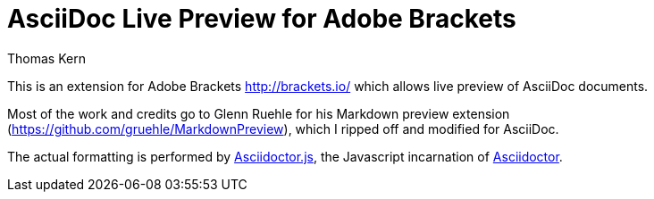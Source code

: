 = AsciiDoc Live Preview for Adobe Brackets
Thomas Kern
:idprefix:
:idseparator: -
:sources: https://github.com/nerk/AsciiDocPreview
:license: https://github.com/nerk/AsciiDocPreview/blob/master/LICENSE.txt


This is an extension for Adobe Brackets http://brackets.io/
which allows live preview of AsciiDoc documents.

Most of the work and credits go to Glenn Ruehle for his 
Markdown preview extension (https://github.com/gruehle/MarkdownPreview),
which I ripped off and modified for AsciiDoc.

The actual formatting is performed by
https://github.com/asciidoctor/asciidoctor.js[Asciidoctor.js],
the Javascript incarnation of http://asciidoctor.org/[Asciidoctor].

